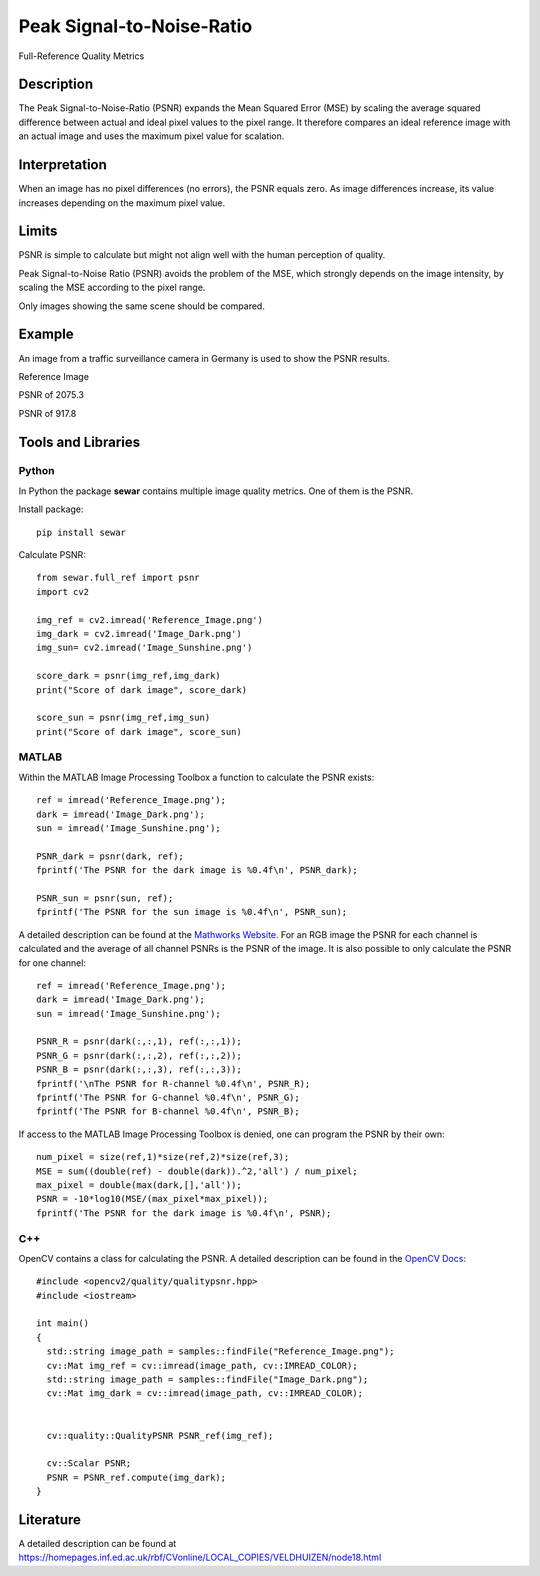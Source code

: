####################################
Peak Signal-to-Noise-Ratio
####################################

Full-Reference Quality Metrics

*********
Description
*********

The Peak Signal-to-Noise-Ratio (PSNR) expands the Mean Squared Error (MSE) by scaling the average squared difference between actual and ideal pixel values to the pixel range. It therefore compares an ideal reference image with an actual image and uses the maximum pixel value for scalation.

******************
Interpretation
******************

When an image has no pixel differences (no errors), the PSNR equals zero. As image differences increase, its value increases depending on the maximum pixel value.

*********
Limits
*********
PSNR is simple to calculate but might not align well with the human perception of quality.

Peak Signal-to-Noise Ratio (PSNR) avoids the problem of the MSE, which strongly depends on the image intensity, by scaling the MSE according to the pixel range.

Only images showing the same scene should be compared. 

******************
Example
******************
An image from a traffic surveillance camera in Germany is used to show the PSNR results.

Reference Image

.. image:: examples/Reference_Image.png
  :width: 640
 

PSNR of 2075.3

.. image:: examples/Image_Dark.png
  :width: 640
  

PSNR of 917.8

.. image:: examples/Image_Sunshine.png
  :width: 640

********************
Tools and Libraries
********************

Python
=========
In Python the package **sewar** contains multiple image quality metrics. One of them is the PSNR.

Install package:
:: 
  pip install sewar

Calculate PSNR:
::
  from sewar.full_ref import psnr
  import cv2

  img_ref = cv2.imread('Reference_Image.png')
  img_dark = cv2.imread('Image_Dark.png')
  img_sun= cv2.imread('Image_Sunshine.png')

  score_dark = psnr(img_ref,img_dark)
  print("Score of dark image", score_dark)

  score_sun = psnr(img_ref,img_sun)
  print("Score of dark image", score_sun)
  

MATLAB
=========
Within the MATLAB Image Processing Toolbox a function to calculate the PSNR exists:
::
  ref = imread('Reference_Image.png');
  dark = imread('Image_Dark.png');
  sun = imread('Image_Sunshine.png');

  PSNR_dark = psnr(dark, ref);
  fprintf('The PSNR for the dark image is %0.4f\n', PSNR_dark);

  PSNR_sun = psnr(sun, ref);
  fprintf('The PSNR for the sun image is %0.4f\n', PSNR_sun);


A detailed description can be found at the `Mathworks Website <https://de.mathworks.com/help/images/ref/psnr.html>`_. For an RGB image the PSNR for each channel is calculated and the average of all channel PSNRs is the PSNR of the image. It is also possible to only calculate the PSNR for one channel:
:: 
  ref = imread('Reference_Image.png');
  dark = imread('Image_Dark.png');
  sun = imread('Image_Sunshine.png');

  PSNR_R = psnr(dark(:,:,1), ref(:,:,1));
  PSNR_G = psnr(dark(:,:,2), ref(:,:,2));
  PSNR_B = psnr(dark(:,:,3), ref(:,:,3));
  fprintf('\nThe PSNR for R-channel %0.4f\n', PSNR_R);
  fprintf('The PSNR for G-channel %0.4f\n', PSNR_G);
  fprintf('The PSNR for B-channel %0.4f\n', PSNR_B);
  
If access to the MATLAB Image Processing Toolbox is denied, one can program the PSNR by their own:
::
  num_pixel = size(ref,1)*size(ref,2)*size(ref,3);
  MSE = sum((double(ref) - double(dark)).^2,'all') / num_pixel;
  max_pixel = double(max(dark,[],'all'));
  PSNR = -10*log10(MSE/(max_pixel*max_pixel));
  fprintf('The PSNR for the dark image is %0.4f\n', PSNR);

C++
=========
OpenCV contains a class for calculating the PSNR. A detailed description can be found in the `OpenCV Docs <https://docs.opencv.org/4.x/d8/d0c/classcv_1_1quality_1_1QualityPSNR.html>`_:
::
  #include <opencv2/quality/qualitypsnr.hpp>
  #include <iostream>

  int main()
  {
    std::string image_path = samples::findFile("Reference_Image.png");
    cv::Mat img_ref = cv::imread(image_path, cv::IMREAD_COLOR);
    std::string image_path = samples::findFile("Image_Dark.png");
    cv::Mat img_dark = cv::imread(image_path, cv::IMREAD_COLOR);
  
    
    cv::quality::QualityPSNR PSNR_ref(img_ref);

    cv::Scalar PSNR;
    PSNR = PSNR_ref.compute(img_dark);
  }
  
********************
Literature
********************
A detailed description can be found at https://homepages.inf.ed.ac.uk/rbf/CVonline/LOCAL_COPIES/VELDHUIZEN/node18.html 


